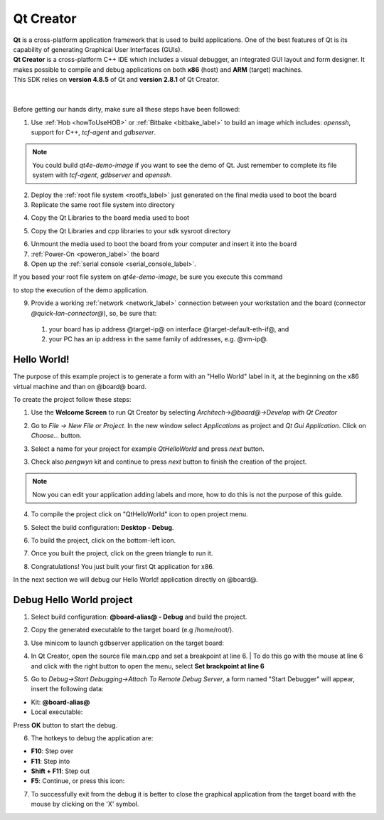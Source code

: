 .. _qt_creator_label:

Qt Creator
==========

.. image:: _static/qt-0.png
	   :align: left

| **Qt** is a cross-platform application framework that is used to build applications. One of the best features of Qt is its capability of generating Graphical User Interfaces (GUIs).
| **Qt Creator** is a cross-platform C++ IDE which includes a visual debugger, an integrated GUI layout and form designer. It makes possible to compile and debug applications on both **x86** (host) and **ARM** (target) machines.
| This SDK relies on **version 4.8.5** of Qt and **version 2.8.1** of Qt Creator.

|
|
| Before getting our hands dirty, make sure all these steps have been followed:

1. Use :ref:`Hob <howToUseHOB>` or :ref:`Bitbake <bitbake_label>` to build an image which includes: *openssh*, support for C++, *tcf-agent* and *gdbserver*.

.. note::

 You could build *qt4e-demo-image* if you want to see the demo of Qt. Just remember to complete its file system with *tcf-agent*, *gdbserver* and *openssh*.

2. Deploy the :ref:`root file system <rootfs_label>` just generated on the final media used to boot the board

3. Replicate the same root file system into directory

.. host::

 | /home/@user@/architech_sdk/architech/@board-alias@/sysroot

4. Copy the Qt Libraries to the board media used to boot

.. host::

 | sudo mkdir -p /path/to/target/usr/local/Trolltech/
 | sudo cp -r /usr/local/Trolltech/@qt-libs-alias@/* /path/to/target/usr/local/Trolltech/

5. Copy the Qt Libraries and cpp libraries to your sdk sysroot directory

.. host::

 | sudo mkdir -p ~/architech_sdk/architech/@board-alias@/sysroot/usr/local/Trolltech/
 | sudo cp -r /usr/local/Trolltech/@qt-libs-alias@/* ~/architech_sdk/architech/@board-alias@/sysroot/usr/local/Trolltech
 | sudo cp -r /home/@user@/architech_sdk/architech/@board-alias@/toolchain/sysroots/@arm-toolchain-directory@/* /home/@user@/architech_sdk/architech/@board-alias@/sysroot/

6. Unmount the media used to boot the board from your computer and insert it into the board

7. :ref:`Power-On <poweron_label>` the board

8. Open up the :ref:`serial console <serial_console_label>`.

If you based your root file system on *qt4e-demo-image*, be sure you execute this command

.. board::

 | /etc/init.d/qtdemo stop

to stop the execution of the demo application.

9. Provide a working :ref:`network <network_label>` connection between your workstation and the board (connector *@quick-lan-connector@*), so, be sure that:

 1. your board has ip address @target-ip@ on interface @target-default-eth-if@, and

 2. your PC has an ip address in the same family of addresses, e.g. @vm-ip@. 

Hello World!
------------

The purpose of this example project is to generate a form with an "Hello World" label in it, at the beginning on the x86 virtual machine and than on @board@ board.

To create the project follow these steps:

1. Use the **Welcome Screen** to run Qt Creator by selecting *Architech→@board@→Develop with Qt Creator*

.. image:: _static/qtCreatorStart.jpg
	   :align: center

2. Go to *File -> New File or Project*. In the new window select *Applications* as project and *Qt Gui Application*. Click on *Choose...* button.

.. image:: _static/qt-project-gui.jpg
	   :align: center
	   
3. Select a name for your project for example *QtHelloWorld* and press *next* button.

.. image:: _static/qt-project-name.jpg
	   :align: center

3. Check also *pengwyn* kit and continue to press *next* button to finish the creation of the project.

.. image:: _static/qt-project-kits.jpg
	   :align: center

.. note::

	Now you can edit your application adding labels and more, how to do this is not the purpose of this guide.

4. To compile the project click on "QtHelloWorld" icon to open project menu.

.. image:: _static/qt-1.png
	   :align: center

5. Select the build configuration: **Desktop - Debug**.

.. image:: _static/qt-2.jpg
	   :align: center

6. To build the project, click on the bottom-left icon.

.. image:: _static/qt-3.png
	   :align: center

7. Once you built the project, click on the green triangle to run it.

.. image:: _static/qt-4.png
	   :align: center

8. Congratulations! You just built your first Qt application for x86.

.. image:: _static/qt-5.png
	   :align: center

In the next section we will debug our Hello World! application directly on @board@.

Debug Hello World project
-------------------------

1. Select build configuration: **@board-alias@ - Debug** and build the project.

.. image:: _static/qt-10.jpg
	   :align: center

2. Copy the generated executable to the target board (e.g /home/root/).

.. host::

  | scp /home/@user@/architech_sdk/architech/@board-alias@/workspace/qt/build-QtHelloWorld-@board@-Debug/QtHelloWorld root@@target-ip@:/home/root

3. Use minicom to launch gdbserver application on the target board:

.. board::

  | gdbserver :10000 QtHelloWorld -qws

4. | In Qt Creator, open the source file main.cpp and set a breakpoint at line 6. 
    | To do this go with the mouse at line 6 and click with the right button to open the menu, select **Set brackpoint at line 6**

.. image:: _static/qt-6.png
	   :align: center

5. Go to *Debug→Start Debugging→Attach To Remote Debug Server*, a form named "Start Debugger" will appear, insert the following data:

.. image:: _static/qt-7.jpg
	   :align: center

- Kit: **@board-alias@**

- Local executable:

.. host::

 | /home/@user@/architech_sdk/architech/@board-alias@/workspace/qt/build-QtHelloWorld-@board-alias@-Debug/QtHelloWorld

Press **OK** button to start the debug.

.. image:: _static/qt-8.png
	   :align: center

6. The hotkeys to debug the application are:

- **F10**: Step over

- **F11**: Step into

- **Shift + F11**: Step out

- **F5**: Continue, or press this icon:

.. image:: _static/qt-9.png
	   :align: center

7. To successfully exit from the debug it is better to close the graphical application from the target board with the mouse by clicking on the 'X' symbol. 


